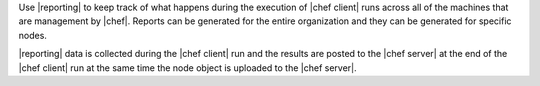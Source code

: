 .. The contents of this file are included in multiple topics.
.. This file should not be changed in a way that hinders its ability to appear in multiple documentation sets.

Use |reporting| to keep track of what happens during the execution of |chef client| runs across all of the machines that are management by |chef|. Reports can be generated for the entire organization and they can be generated for specific nodes.

|reporting| data is collected during the |chef client| run and the results are posted to the |chef server| at the end of the |chef client| run at the same time the node object is uploaded to the |chef server|.

